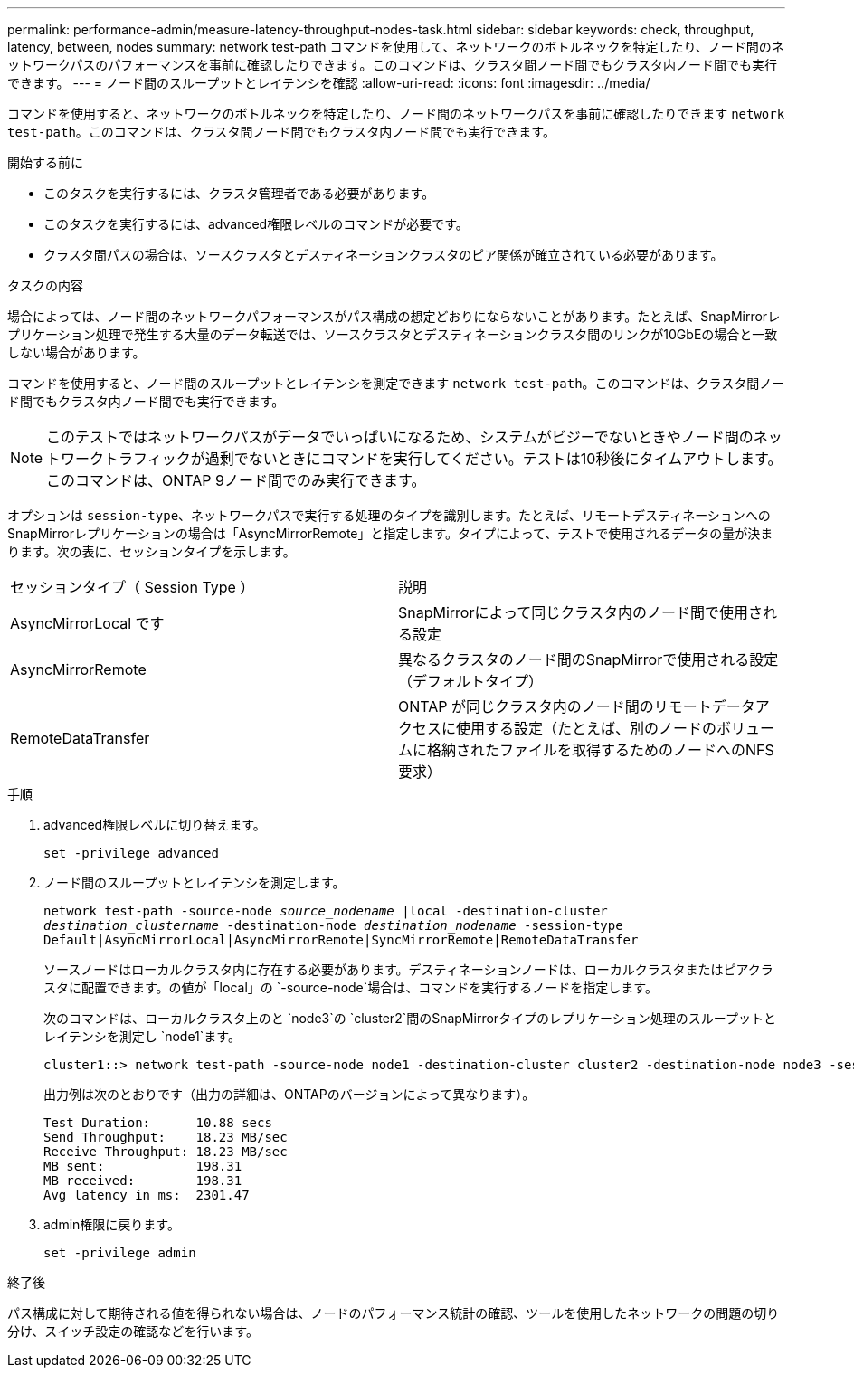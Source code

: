 ---
permalink: performance-admin/measure-latency-throughput-nodes-task.html 
sidebar: sidebar 
keywords: check, throughput, latency, between, nodes 
summary: network test-path コマンドを使用して、ネットワークのボトルネックを特定したり、ノード間のネットワークパスのパフォーマンスを事前に確認したりできます。このコマンドは、クラスタ間ノード間でもクラスタ内ノード間でも実行できます。 
---
= ノード間のスループットとレイテンシを確認
:allow-uri-read: 
:icons: font
:imagesdir: ../media/


[role="lead"]
コマンドを使用すると、ネットワークのボトルネックを特定したり、ノード間のネットワークパスを事前に確認したりできます `network test-path`。このコマンドは、クラスタ間ノード間でもクラスタ内ノード間でも実行できます。

.開始する前に
* このタスクを実行するには、クラスタ管理者である必要があります。
* このタスクを実行するには、advanced権限レベルのコマンドが必要です。
* クラスタ間パスの場合は、ソースクラスタとデスティネーションクラスタのピア関係が確立されている必要があります。


.タスクの内容
場合によっては、ノード間のネットワークパフォーマンスがパス構成の想定どおりにならないことがあります。たとえば、SnapMirrorレプリケーション処理で発生する大量のデータ転送では、ソースクラスタとデスティネーションクラスタ間のリンクが10GbEの場合と一致しない場合があります。

コマンドを使用すると、ノード間のスループットとレイテンシを測定できます `network test-path`。このコマンドは、クラスタ間ノード間でもクラスタ内ノード間でも実行できます。

[NOTE]
====
このテストではネットワークパスがデータでいっぱいになるため、システムがビジーでないときやノード間のネットワークトラフィックが過剰でないときにコマンドを実行してください。テストは10秒後にタイムアウトします。このコマンドは、ONTAP 9ノード間でのみ実行できます。

====
オプションは `session-type`、ネットワークパスで実行する処理のタイプを識別します。たとえば、リモートデスティネーションへのSnapMirrorレプリケーションの場合は「AsyncMirrorRemote」と指定します。タイプによって、テストで使用されるデータの量が決まります。次の表に、セッションタイプを示します。

|===


| セッションタイプ（ Session Type ） | 説明 


 a| 
AsyncMirrorLocal です
 a| 
SnapMirrorによって同じクラスタ内のノード間で使用される設定



 a| 
AsyncMirrorRemote
 a| 
異なるクラスタのノード間のSnapMirrorで使用される設定（デフォルトタイプ）



 a| 
RemoteDataTransfer
 a| 
ONTAP が同じクラスタ内のノード間のリモートデータアクセスに使用する設定（たとえば、別のノードのボリュームに格納されたファイルを取得するためのノードへのNFS要求）

|===
.手順
. advanced権限レベルに切り替えます。
+
`set -privilege advanced`

. ノード間のスループットとレイテンシを測定します。
+
`network test-path -source-node _source_nodename_ |local -destination-cluster _destination_clustername_ -destination-node _destination_nodename_ -session-type Default|AsyncMirrorLocal|AsyncMirrorRemote|SyncMirrorRemote|RemoteDataTransfer`

+
ソースノードはローカルクラスタ内に存在する必要があります。デスティネーションノードは、ローカルクラスタまたはピアクラスタに配置できます。の値が「local」の `-source-node`場合は、コマンドを実行するノードを指定します。

+
次のコマンドは、ローカルクラスタ上のと `node3`の `cluster2`間のSnapMirrorタイプのレプリケーション処理のスループットとレイテンシを測定し `node1`ます。

+
[listing]
----
cluster1::> network test-path -source-node node1 -destination-cluster cluster2 -destination-node node3 -session-type AsyncMirrorRemote
----
+
出力例は次のとおりです（出力の詳細は、ONTAPのバージョンによって異なります）。

+
[listing]
----
Test Duration:      10.88 secs
Send Throughput:    18.23 MB/sec
Receive Throughput: 18.23 MB/sec
MB sent:            198.31
MB received:        198.31
Avg latency in ms:  2301.47
----
. admin権限に戻ります。
+
`set -privilege admin`



.終了後
パス構成に対して期待される値を得られない場合は、ノードのパフォーマンス統計の確認、ツールを使用したネットワークの問題の切り分け、スイッチ設定の確認などを行います。
